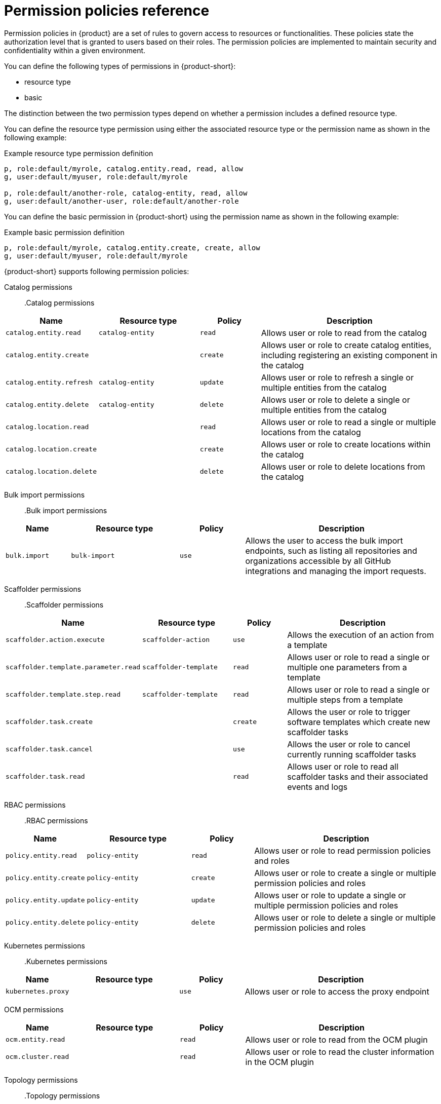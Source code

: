 [id='ref-rbac-permission-policies_{context}']
= Permission policies reference

Permission policies in {product} are a set of rules to govern access to resources or functionalities. These policies state the authorization level that is granted to users based on their roles. The permission policies are implemented to maintain security and confidentiality within a given environment.

You can define the following types of permissions in {product-short}:

* resource type
* basic

The distinction between the two permission types depend on whether a permission includes a defined resource type.

You can define the resource type permission using either the associated resource type or the permission name as shown in the following example:

.Example resource type permission definition
[source,csv]
----
p, role:default/myrole, catalog.entity.read, read, allow
g, user:default/myuser, role:default/myrole

p, role:default/another-role, catalog-entity, read, allow
g, user:default/another-user, role:default/another-role
----

You can define the basic permission in {product-short} using the permission name as shown in the following example:

.Example basic permission definition
[source,csv]
----
p, role:default/myrole, catalog.entity.create, create, allow
g, user:default/myuser, role:default/myrole
----

{product-short} supports following permission policies:

Catalog permissions::

.Catalog permissions
[cols="15%,25%,15%,45%", frame="all", options="header"]
|===
|Name
|Resource type
|Policy
|Description

|`catalog.entity.read`
|`catalog-entity`
|`read`
|Allows user or role to read from the catalog

|`catalog.entity.create`
|
|`create`
|Allows user or role to create catalog entities, including registering an existing component in the catalog

|`catalog.entity.refresh`
|`catalog-entity`
|`update`
|Allows user or role to refresh a single or multiple entities from the catalog

|`catalog.entity.delete`
|`catalog-entity`
|`delete`
|Allows user or role to delete a single or multiple entities from the catalog

|`catalog.location.read`
|
|`read`
|Allows user or role to read a single or multiple locations from the catalog

|`catalog.location.create`
|
|`create`
|Allows user or role to create locations within the catalog

|`catalog.location.delete`
|
|`delete`
|Allows user or role to delete locations from the catalog
|===

Bulk import permissions::

.Bulk import permissions
[cols="15%,25%,15%,45%", frame="all", options="header"]
|===
|Name
|Resource type
|Policy
|Description

|`bulk.import`
|`bulk-import`
|`use`
|Allows the user to access the bulk import endpoints, such as listing all repositories and organizations accessible by all GitHub integrations and managing the import requests.

|===

Scaffolder permissions::

.Scaffolder permissions
[cols="15%,25%,15%,45%", frame="all", options="header"]
|===
|Name
|Resource type
|Policy
|Description

|`scaffolder.action.execute`
|`scaffolder-action`
|`use`
|Allows the execution of an action from a template

|`scaffolder.template.parameter.read`
|`scaffolder-template`
|`read`
|Allows user or role to read a single or multiple one parameters from a template

|`scaffolder.template.step.read`
|`scaffolder-template`
|`read`
|Allows user or role to read a single or multiple steps from a template

|`scaffolder.task.create`
|
|`create`
|Allows the user or role to trigger software templates which create new scaffolder tasks

|`scaffolder.task.cancel`
|
|`use`
|Allows the user or role to cancel currently running scaffolder tasks

|`scaffolder.task.read`
|
|`read`
|Allows user or role to read all scaffolder tasks and their associated events and logs
|===

RBAC permissions::

.RBAC permissions
[cols="15%,25%,15%,45%", frame="all", options="header"]
|===
|Name
|Resource type
|Policy
|Description

|`policy.entity.read`
|`policy-entity`
|`read`
|Allows user or role to read permission policies and roles

|`policy.entity.create`
|`policy-entity`
|`create`
|Allows user or role to create a single or multiple permission policies and roles

|`policy.entity.update`
|`policy-entity`
|`update`
|Allows user or role to update a single or multiple permission policies and roles

|`policy.entity.delete`
|`policy-entity`
|`delete`
|Allows user or role to delete a single or multiple permission policies and roles
|===

Kubernetes permissions::

.Kubernetes permissions
[cols="15%,25%,15%,45%", frame="all", options="header"]
|===
|Name
|Resource type
|Policy
|Description

|`kubernetes.proxy`
|
|`use`
|Allows user or role to access the proxy endpoint
|===

OCM permissions::

[cols="15%,25%,15%,45%", frame="all", options="header"]
|===
|Name
|Resource type
|Policy
|Description

|`ocm.entity.read`
|
|`read`
|Allows user or role to read from the OCM plugin

|`ocm.cluster.read`
|
|`read`
|Allows user or role to read the cluster information in the OCM plugin
|===

Topology permissions::

.Topology permissions
[cols="15%,25%,15%,45%", frame="all", options="header"]
|===
|Name
|Resource type
|Policy
|Description

|`topology.view.read`
|
|`read`
|Allows user or role to view the topology plugin

|`kubernetes.proxy`
|
|`use`
|Allows user or role to access the proxy endpoint, allowing them to read pod logs and events within {product-very-short}
|===
